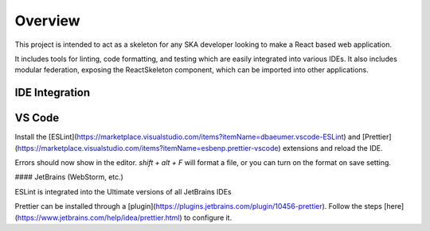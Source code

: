 Overview
~~~~~~~~

This project is intended to act as a skeleton for any SKA developer looking to make a React based web application.

It includes tools for linting, code formatting, and testing which are easily integrated into various IDEs.
It also includes modular federation, exposing the ReactSkeleton component, which can be imported into other applications.

IDE Integration
===============

VS Code
=======

Install the [ESLint](https://marketplace.visualstudio.com/items?itemName=dbaeumer.vscode-ESLint) and [Prettier](https://marketplace.visualstudio.com/items?itemName=esbenp.prettier-vscode) extensions and reload the IDE.

Errors should now show in the editor. `shift + alt + F` will format a file, or you can turn on the format on save setting.

#### JetBrains (WebStorm, etc.)

ESLint is integrated into the Ultimate versions of all JetBrains IDEs

Prettier can be installed through a [plugin](https://plugins.jetbrains.com/plugin/10456-prettier). Follow the steps [here](https://www.jetbrains.com/help/idea/prettier.html) to configure it.
